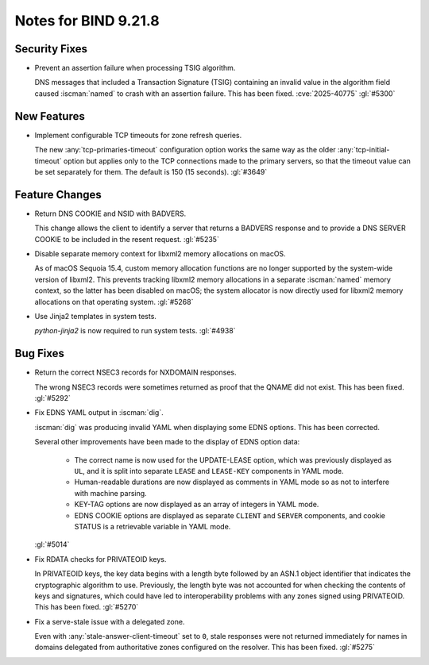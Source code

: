 .. Copyright (C) Internet Systems Consortium, Inc. ("ISC")
..
.. SPDX-License-Identifier: MPL-2.0
..
.. This Source Code Form is subject to the terms of the Mozilla Public
.. License, v. 2.0.  If a copy of the MPL was not distributed with this
.. file, you can obtain one at https://mozilla.org/MPL/2.0/.
..
.. See the COPYRIGHT file distributed with this work for additional
.. information regarding copyright ownership.

Notes for BIND 9.21.8
---------------------

Security Fixes
~~~~~~~~~~~~~~

- Prevent an assertion failure when processing TSIG algorithm.

  DNS messages that included a Transaction Signature (TSIG) containing
  an invalid value in the algorithm field caused :iscman:`named` to
  crash with an assertion failure. This has been fixed.
  :cve:`2025-40775` :gl:`#5300`

New Features
~~~~~~~~~~~~

- Implement configurable TCP timeouts for zone refresh queries.

  The new :any:`tcp-primaries-timeout` configuration option works the
  same way as the older :any:`tcp-initial-timeout` option but applies
  only to the TCP connections made to the primary servers, so that the
  timeout value can be set separately for them. The default is
  150 (15 seconds). :gl:`#3649`

Feature Changes
~~~~~~~~~~~~~~~

- Return DNS COOKIE and NSID with BADVERS.

  This change allows the client to identify a server that returns a
  BADVERS response and to provide a DNS SERVER COOKIE to be included in
  the resent request. :gl:`#5235`

- Disable separate memory context for libxml2 memory allocations on
  macOS.

  As of macOS Sequoia 15.4, custom memory allocation functions are no
  longer supported by the system-wide version of libxml2. This prevents
  tracking libxml2 memory allocations in a separate :iscman:`named`
  memory context, so the latter has been disabled on macOS; the system
  allocator is now directly used for libxml2 memory allocations on that
  operating system. :gl:`#5268`

- Use Jinja2 templates in system tests.

  `python-jinja2` is now required to run system tests. :gl:`#4938`

Bug Fixes
~~~~~~~~~

- Return the correct NSEC3 records for NXDOMAIN responses.

  The wrong NSEC3 records were sometimes returned as proof that the
  QNAME did not exist. This has been fixed. :gl:`#5292`

- Fix EDNS YAML output in :iscman:`dig`.

  :iscman:`dig` was producing invalid YAML when displaying some EDNS
  options.  This has been corrected.

  Several other improvements have been made to the display of EDNS
  option data:

    - The correct name is now used for the UPDATE-LEASE option, which
      was previously displayed as ``UL``, and it is split into separate
      ``LEASE`` and ``LEASE-KEY`` components in YAML mode.

    - Human-readable durations are now displayed as comments in YAML
      mode so as not to interfere with machine parsing.

    - KEY-TAG options are now displayed as an array of integers in YAML
      mode.

    - EDNS COOKIE options are displayed as separate ``CLIENT`` and
      ``SERVER`` components, and cookie STATUS is a retrievable variable
      in YAML mode.

  :gl:`#5014`

- Fix RDATA checks for PRIVATEOID keys.

  In PRIVATEOID keys, the key data begins with a length byte followed by
  an ASN.1 object identifier that indicates the cryptographic algorithm
  to use. Previously, the length byte was not accounted for when
  checking the contents of keys and signatures, which could have led to
  interoperability problems with any zones signed using PRIVATEOID. This
  has been fixed. :gl:`#5270`

- Fix a serve-stale issue with a delegated zone.

  Even with :any:`stale-answer-client-timeout` set to ``0``, stale
  responses were not returned immediately for names in domains delegated
  from authoritative zones configured on the resolver. This has been
  fixed. :gl:`#5275`
